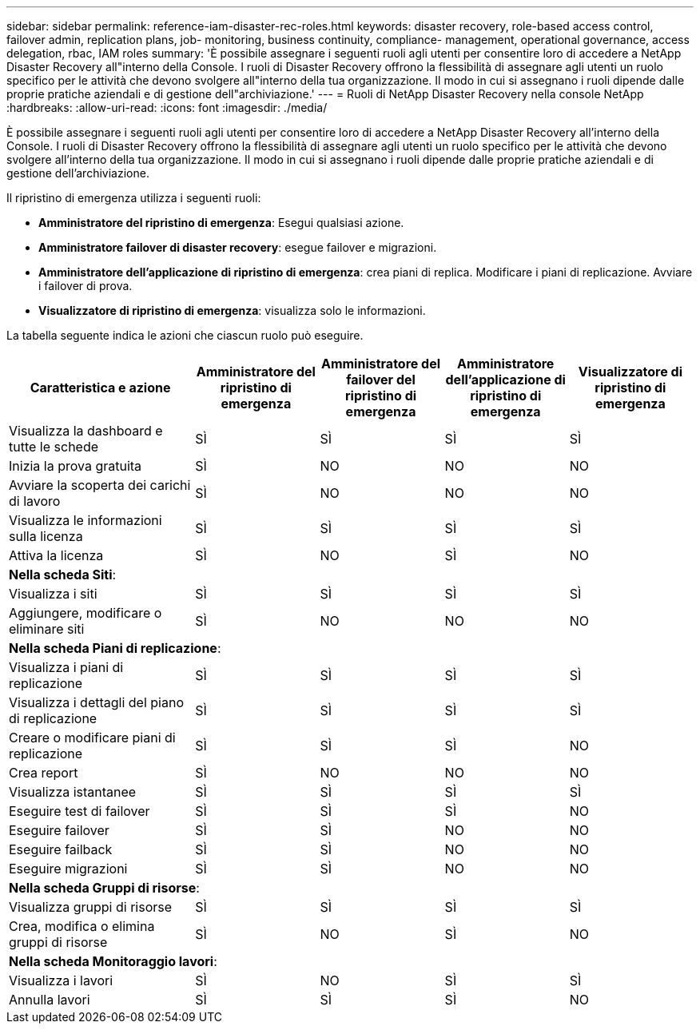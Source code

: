 ---
sidebar: sidebar 
permalink: reference-iam-disaster-rec-roles.html 
keywords: disaster recovery, role-based access control, failover admin, replication plans, job- monitoring, business continuity, compliance- management, operational governance, access delegation, rbac, IAM roles 
summary: 'È possibile assegnare i seguenti ruoli agli utenti per consentire loro di accedere a NetApp Disaster Recovery all"interno della Console.  I ruoli di Disaster Recovery offrono la flessibilità di assegnare agli utenti un ruolo specifico per le attività che devono svolgere all"interno della tua organizzazione. Il modo in cui si assegnano i ruoli dipende dalle proprie pratiche aziendali e di gestione dell"archiviazione.' 
---
= Ruoli di NetApp Disaster Recovery nella console NetApp
:hardbreaks:
:allow-uri-read: 
:icons: font
:imagesdir: ./media/


[role="lead"]
È possibile assegnare i seguenti ruoli agli utenti per consentire loro di accedere a NetApp Disaster Recovery all'interno della Console.  I ruoli di Disaster Recovery offrono la flessibilità di assegnare agli utenti un ruolo specifico per le attività che devono svolgere all'interno della tua organizzazione. Il modo in cui si assegnano i ruoli dipende dalle proprie pratiche aziendali e di gestione dell'archiviazione.

Il ripristino di emergenza utilizza i seguenti ruoli:

* *Amministratore del ripristino di emergenza*: Esegui qualsiasi azione.
* *Amministratore failover di disaster recovery*: esegue failover e migrazioni.
* *Amministratore dell'applicazione di ripristino di emergenza*: crea piani di replica.  Modificare i piani di replicazione.  Avviare i failover di prova.
* *Visualizzatore di ripristino di emergenza*: visualizza solo le informazioni.


La tabella seguente indica le azioni che ciascun ruolo può eseguire.

[cols="30,20a,20a,20a,20a"]
|===
| Caratteristica e azione | Amministratore del ripristino di emergenza | Amministratore del failover del ripristino di emergenza | Amministratore dell'applicazione di ripristino di emergenza | Visualizzatore di ripristino di emergenza 


| Visualizza la dashboard e tutte le schede  a| 
SÌ
 a| 
SÌ
 a| 
SÌ
 a| 
SÌ



| Inizia la prova gratuita  a| 
SÌ
 a| 
NO
 a| 
NO
 a| 
NO



| Avviare la scoperta dei carichi di lavoro  a| 
SÌ
 a| 
NO
 a| 
NO
 a| 
NO



| Visualizza le informazioni sulla licenza  a| 
SÌ
 a| 
SÌ
 a| 
SÌ
 a| 
SÌ



| Attiva la licenza  a| 
SÌ
 a| 
NO
 a| 
SÌ
 a| 
NO



5+| *Nella scheda Siti*: 


| Visualizza i siti  a| 
SÌ
 a| 
SÌ
 a| 
SÌ
 a| 
SÌ



| Aggiungere, modificare o eliminare siti  a| 
SÌ
 a| 
NO
 a| 
NO
 a| 
NO



5+| *Nella scheda Piani di replicazione*: 


| Visualizza i piani di replicazione  a| 
SÌ
 a| 
SÌ
 a| 
SÌ
 a| 
SÌ



| Visualizza i dettagli del piano di replicazione  a| 
SÌ
 a| 
SÌ
 a| 
SÌ
 a| 
SÌ



| Creare o modificare piani di replicazione  a| 
SÌ
 a| 
SÌ
 a| 
SÌ
 a| 
NO



| Crea report  a| 
SÌ
 a| 
NO
 a| 
NO
 a| 
NO



| Visualizza istantanee  a| 
SÌ
 a| 
SÌ
 a| 
SÌ
 a| 
SÌ



| Eseguire test di failover  a| 
SÌ
 a| 
SÌ
 a| 
SÌ
 a| 
NO



| Eseguire failover  a| 
SÌ
 a| 
SÌ
 a| 
NO
 a| 
NO



| Eseguire failback  a| 
SÌ
 a| 
SÌ
 a| 
NO
 a| 
NO



| Eseguire migrazioni  a| 
SÌ
 a| 
SÌ
 a| 
NO
 a| 
NO



5+| *Nella scheda Gruppi di risorse*: 


| Visualizza gruppi di risorse  a| 
SÌ
 a| 
SÌ
 a| 
SÌ
 a| 
SÌ



| Crea, modifica o elimina gruppi di risorse  a| 
SÌ
 a| 
NO
 a| 
SÌ
 a| 
NO



5+| *Nella scheda Monitoraggio lavori*: 


| Visualizza i lavori  a| 
SÌ
 a| 
NO
 a| 
SÌ
 a| 
SÌ



| Annulla lavori  a| 
SÌ
 a| 
SÌ
 a| 
SÌ
 a| 
NO

|===